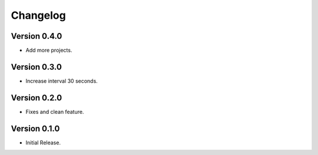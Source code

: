 =========
Changelog
=========

Version 0.4.0
=============

- Add more projects.

Version 0.3.0
=============

- Increase interval 30 seconds.

Version 0.2.0
=============

- Fixes and clean feature.

Version 0.1.0
=============

- Initial Release.
